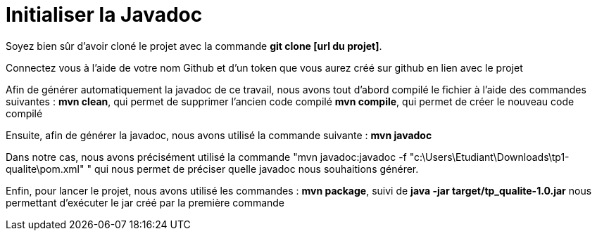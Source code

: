 = Initialiser la Javadoc

//---------------------------------------------------------------

Soyez bien sûr d'avoir cloné le projet avec la commande *git clone [url du projet]*.

Connectez vous à l'aide de votre nom Github et d'un token que vous aurez créé sur github en lien avec le projet

//---------------------------------------------------------------

Afin de générer automatiquement la javadoc de ce travail, nous avons tout d'abord compilé le fichier à l'aide des commandes suivantes :
*mvn clean*, qui permet de supprimer l'ancien code compilé
*mvn compile*, qui permet de créer le nouveau code compilé

Ensuite, afin de générer la javadoc, nous avons utilisé la commande suivante : 
*mvn javadoc*

Dans notre cas, nous avons précisément utilisé la commande "mvn javadoc:javadoc -f "c:\Users\Etudiant\Downloads\tp1-qualite\pom.xml" " qui nous permet de préciser quelle javadoc nous souhaitions générer.

Enfin, pour lancer le projet, nous avons utilisé les commandes :
*mvn package*, suivi de
*java -jar target/tp_qualite-1.0.jar* nous permettant d'exécuter le jar créé par la première commande
